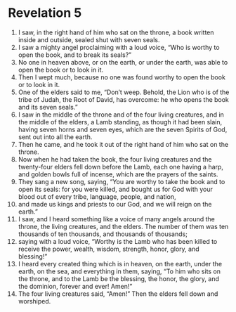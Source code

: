 ﻿
* Revelation 5
1. I saw, in the right hand of him who sat on the throne, a book written inside and outside, sealed shut with seven seals. 
2. I saw a mighty angel proclaiming with a loud voice, “Who is worthy to open the book, and to break its seals?” 
3. No one in heaven above, or on the earth, or under the earth, was able to open the book or to look in it. 
4. Then I wept much, because no one was found worthy to open the book or to look in it. 
5. One of the elders said to me, “Don’t weep. Behold, the Lion who is of the tribe of Judah, the Root of David, has overcome: he who opens the book and its seven seals.” 
6. I saw in the middle of the throne and of the four living creatures, and in the middle of the elders, a Lamb standing, as though it had been slain, having seven horns and seven eyes, which are the seven Spirits of God, sent out into all the earth. 
7. Then he came, and he took it out of the right hand of him who sat on the throne. 
8. Now when he had taken the book, the four living creatures and the twenty-four elders fell down before the Lamb, each one having a harp, and golden bowls full of incense, which are the prayers of the saints. 
9. They sang a new song, saying, “You are worthy to take the book and to open its seals: for you were killed, and bought us for God with your blood out of every tribe, language, people, and nation, 
10. and made us kings and priests to our God, and we will reign on the earth.” 
11. I saw, and I heard something like a voice of many angels around the throne, the living creatures, and the elders. The number of them was ten thousands of ten thousands, and thousands of thousands; 
12. saying with a loud voice, “Worthy is the Lamb who has been killed to receive the power, wealth, wisdom, strength, honor, glory, and blessing!” 
13. I heard every created thing which is in heaven, on the earth, under the earth, on the sea, and everything in them, saying, “To him who sits on the throne, and to the Lamb be the blessing, the honor, the glory, and the dominion, forever and ever! Amen!” 
14. The four living creatures said, “Amen!” Then the elders fell down and worshiped. 
